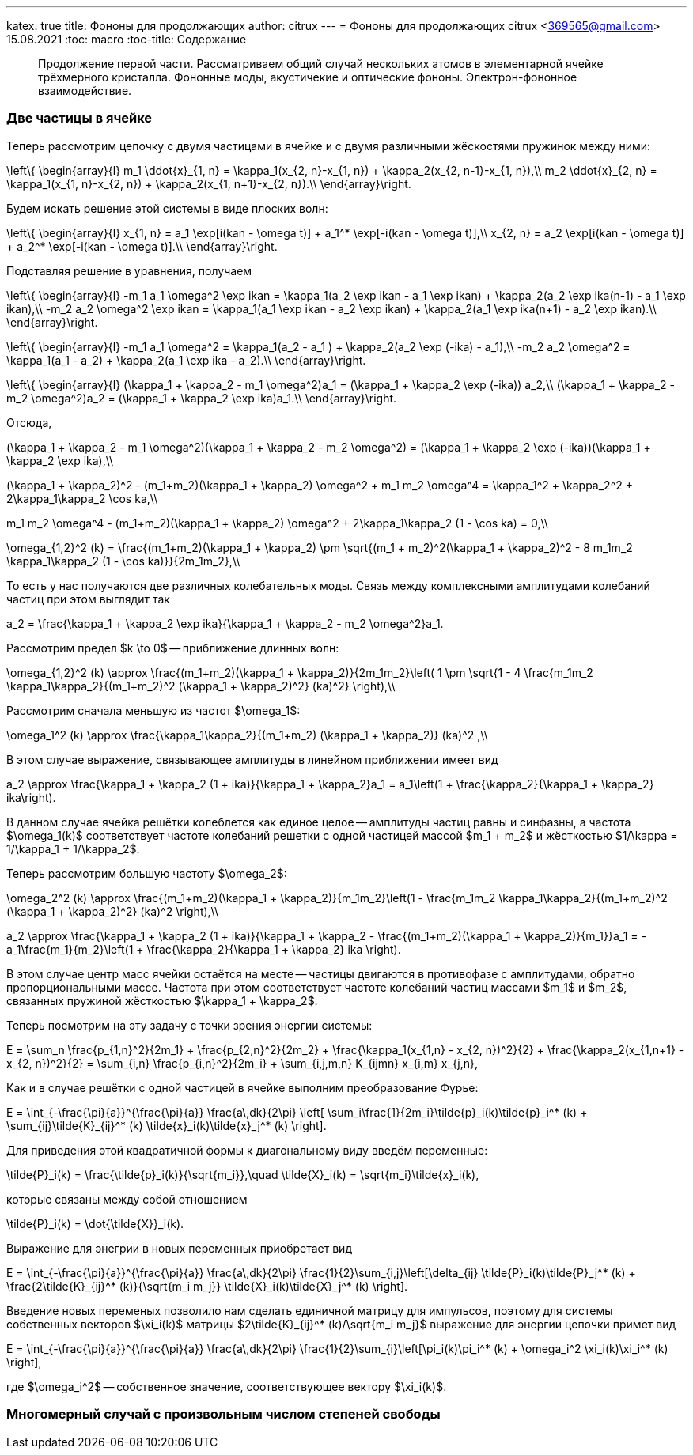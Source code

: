 ---
katex: true
title: Фононы для продолжающих
author: citrux
---
= Фононы для продолжающих
citrux <369565@gmail.com>
15.08.2021
:toc: macro
:toc-title: Содержание

[abstract]
--
Продолжение первой части. Рассматриваем общий случай нескольких атомов в элементарной ячейке трёхмерного кристалла. Фононные моды, акустичекие и оптические фононы. Электрон-фононное взаимодействие.
--

toc::[]

=== Две частицы в ячейке

Теперь рассмотрим цепочку с двумя частицами в ячейке и с двумя различными жёскостями пружинок между ними:
[env.equation]
--
\left\{
\begin{array}{l}
m_1 \ddot{x}_{1, n} = \kappa_1(x_{2, n}-x_{1, n}) + \kappa_2(x_{2, n-1}-x_{1, n}),\\
m_2 \ddot{x}_{2, n} = \kappa_1(x_{1, n}-x_{2, n}) + \kappa_2(x_{1, n+1}-x_{2, n}).\\
\end{array}\right.
--
Будем искать решение этой системы в виде плоских волн:
[env.equation]
--
\left\{
\begin{array}{l}
x_{1, n} = a_1 \exp[i(kan - \omega t)] + a_1^* \exp[-i(kan - \omega t)],\\
x_{2, n} = a_2 \exp[i(kan - \omega t)] + a_2^* \exp[-i(kan - \omega t)].\\
\end{array}\right.
--
Подставляя решение в уравнения, получаем
[env.equation]
--
\left\{
\begin{array}{l}
-m_1 a_1 \omega^2 \exp ikan = \kappa_1(a_2 \exp ikan - a_1 \exp ikan) + \kappa_2(a_2 \exp ika(n-1) - a_1 \exp ikan),\\
-m_2 a_2 \omega^2 \exp ikan = \kappa_1(a_1 \exp ikan - a_2 \exp ikan) + \kappa_2(a_1 \exp ika(n+1) - a_2 \exp ikan).\\
\end{array}\right.
--
[env.equation]
--
\left\{
\begin{array}{l}
-m_1 a_1 \omega^2  = \kappa_1(a_2 - a_1 ) + \kappa_2(a_2 \exp (-ika) - a_1),\\
-m_2 a_2 \omega^2  = \kappa_1(a_1 - a_2) + \kappa_2(a_1 \exp ika - a_2).\\
\end{array}\right.
--
[env.equation]
--
\left\{
\begin{array}{l}
(\kappa_1 + \kappa_2 - m_1 \omega^2)a_1  = (\kappa_1 + \kappa_2 \exp (-ika)) a_2,\\
(\kappa_1 + \kappa_2 - m_2 \omega^2)a_2  = (\kappa_1 + \kappa_2 \exp ika)a_1.\\
\end{array}\right.
--
Отсюда,
[env.equation]
--
(\kappa_1 + \kappa_2 - m_1 \omega^2)(\kappa_1 + \kappa_2 - m_2 \omega^2)  = (\kappa_1 + \kappa_2 \exp (-ika))(\kappa_1 + \kappa_2 \exp ika),\\
--
[env.equation]
--
(\kappa_1 + \kappa_2)^2 - (m_1+m_2)(\kappa_1 + \kappa_2) \omega^2 + m_1 m_2 \omega^4  = \kappa_1^2 + \kappa_2^2 + 2\kappa_1\kappa_2 \cos ka,\\
--
[env.equation]
--
m_1 m_2 \omega^4 - (m_1+m_2)(\kappa_1 + \kappa_2) \omega^2 + 2\kappa_1\kappa_2 (1 - \cos ka) = 0,\\
--
[env.equation]
--
\omega_{1,2}^2 (k) = \frac{(m_1+m_2)(\kappa_1 + \kappa_2) \pm \sqrt{(m_1 + m_2)^2(\kappa_1 + \kappa_2)^2 - 8 m_1m_2 \kappa_1\kappa_2 (1 - \cos ka)}}{2m_1m_2},\\
--
То есть у нас получаются две различных колебательных моды. Связь между комплексными амплитудами колебаний частиц при этом выглядит так
[env.equation]
--
a_2  = \frac{\kappa_1 + \kappa_2 \exp ika}{\kappa_1 + \kappa_2 - m_2 \omega^2}a_1.
--
Рассмотрим предел $k \to 0$ -- приближение длинных волн:
[env.equation]
--
\omega_{1,2}^2 (k) \approx \frac{(m_1+m_2)(\kappa_1 + \kappa_2)}{2m_1m_2}\left( 1 \pm \sqrt{1 - 4 \frac{m_1m_2 \kappa_1\kappa_2}{(m_1+m_2)^2 (\kappa_1 + \kappa_2)^2} (ka)^2} \right),\\
--
Рассмотрим сначала меньшую из частот $\omega_1$:
[env.equation]
--
\omega_1^2 (k) \approx \frac{\kappa_1\kappa_2}{(m_1+m_2) (\kappa_1 + \kappa_2)} (ka)^2 ,\\
--
В этом случае выражение, связывающее амплитуды в линейном приближении имеет вид
[env.equation]
--
a_2  \approx \frac{\kappa_1 + \kappa_2 (1 + ika)}{\kappa_1 + \kappa_2}a_1 = a_1\left(1 + \frac{\kappa_2}{\kappa_1 + \kappa_2} ika\right).
--
В данном случае ячейка решётки колеблется как единое целое -- амплитуды частиц равны и синфазны, а частота $\omega_1(k)$ соответствует частоте колебаний решетки с одной частицей массой $m_1 + m_2$ и жёсткостью $1/\kappa = 1/\kappa_1 + 1/\kappa_2$.

Теперь рассмотрим большую частоту $\omega_2$:
[env.equation]
--
\omega_2^2 (k) \approx \frac{(m_1+m_2)(\kappa_1 + \kappa_2)}{m_1m_2}\left(1 - \frac{m_1m_2 \kappa_1\kappa_2}{(m_1+m_2)^2 (\kappa_1 + \kappa_2)^2} (ka)^2 \right),\\
--
[env.equation]
--
a_2  \approx \frac{\kappa_1 + \kappa_2 (1 + ika)}{\kappa_1 + \kappa_2 - \frac{(m_1+m_2)(\kappa_1 + \kappa_2)}{m_1}}a_1 = -a_1\frac{m_1}{m_2}\left(1 + \frac{\kappa_2}{\kappa_1 + \kappa_2} ika \right).
--
В этом случае центр масс ячейки остаётся на месте -- частицы двигаются в противофазе с амплитудами, обратно пропорциональными массе. Частота при этом соответствует частоте колебаний частиц массами $m_1$ и $m_2$, связанных пружиной жёсткостью $\kappa_1 + \kappa_2$.

Теперь посмотрим на эту задачу с точки зрения энергии системы:
[env.equation]
--
E = \sum_n \frac{p_{1,n}^2}{2m_1} + \frac{p_{2,n}^2}{2m_2} + \frac{\kappa_1(x_{1,n} - x_{2, n})^2}{2} + \frac{\kappa_2(x_{1,n+1} - x_{2, n})^2}{2} = \sum_{i,n} \frac{p_{i,n}^2}{2m_i} + \sum_{i,j,m,n} K_{ijmn} x_{i,m} x_{j,n},
--
Как и в случае решётки с одной частицей в ячейке выполним преобразование Фурье:
[env.equation]
--
E = \int_{-\frac{\pi}{a}}^{\frac{\pi}{a}} \frac{a\,dk}{2\pi} \left[ \sum_i\frac{1}{2m_i}\tilde{p}_i(k)\tilde{p}_i^* (k) + \sum_{ij}\tilde{K}_{ij}^* (k) \tilde{x}_i(k)\tilde{x}_j^* (k) \right].
--
Для приведения этой квадратичной формы к диагональному виду введём переменные:
[env.equation]
--
\tilde{P}_i(k) = \frac{\tilde{p}_i(k)}{\sqrt{m_i}},\quad \tilde{X}_i(k) = \sqrt{m_i}\tilde{x}_i(k),
--
которые связаны между собой отношением
[env.equation]
--
\tilde{P}_i(k) = \dot{\tilde{X}}_i(k).
--
Выражение для энегрии в новых переменных приобретает вид
[env.equation]
--
E = \int_{-\frac{\pi}{a}}^{\frac{\pi}{a}} \frac{a\,dk}{2\pi} \frac{1}{2}\sum_{i,j}\left[\delta_{ij} \tilde{P}_i(k)\tilde{P}_j^* (k) + \frac{2\tilde{K}_{ij}^* (k)}{\sqrt{m_i m_j}} \tilde{X}_i(k)\tilde{X}_j^* (k) \right].
--
Введение новых переменых позволило нам сделать единичной матрицу для импульсов, поэтому для системы собственных векторов $\xi_i(k)$ матрицы $2\tilde{K}_{ij}^* (k)/\sqrt{m_i m_j}$ выражение для энергии цепочки примет вид
[env.equation]
--
E = \int_{-\frac{\pi}{a}}^{\frac{\pi}{a}} \frac{a\,dk}{2\pi} \frac{1}{2}\sum_{i}\left[\pi_i(k)\pi_i^* (k) + \omega_i^2 \xi_i(k)\xi_i^* (k) \right],
--
где $\omega_i^2$ -- собственное значение, соответствующее вектору $\xi_i(k)$.


=== Многомерный случай с произвольным числом степеней свободы
